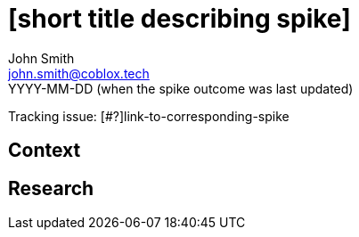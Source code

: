 = [short title describing spike]
John Smith <john.smith@coblox.tech>
YYYY-MM-DD (when the spike outcome was last updated)

Tracking issue: [#?]link-to-corresponding-spike

== Context

[Short description of the context]

== Research

[Documentation of steps followed and findings]
